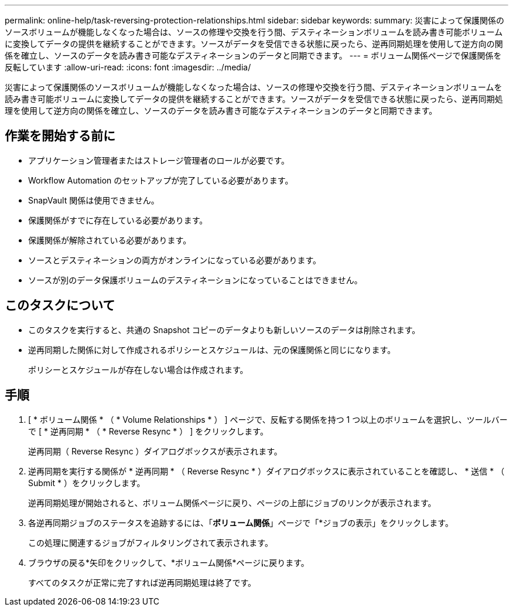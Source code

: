 ---
permalink: online-help/task-reversing-protection-relationships.html 
sidebar: sidebar 
keywords:  
summary: 災害によって保護関係のソースボリュームが機能しなくなった場合は、ソースの修理や交換を行う間、デスティネーションボリュームを読み書き可能ボリュームに変換してデータの提供を継続することができます。ソースがデータを受信できる状態に戻ったら、逆再同期処理を使用して逆方向の関係を確立し、ソースのデータを読み書き可能なデスティネーションのデータと同期できます。 
---
= ボリューム関係ページで保護関係を反転しています
:allow-uri-read: 
:icons: font
:imagesdir: ../media/


[role="lead"]
災害によって保護関係のソースボリュームが機能しなくなった場合は、ソースの修理や交換を行う間、デスティネーションボリュームを読み書き可能ボリュームに変換してデータの提供を継続することができます。ソースがデータを受信できる状態に戻ったら、逆再同期処理を使用して逆方向の関係を確立し、ソースのデータを読み書き可能なデスティネーションのデータと同期できます。



== 作業を開始する前に

* アプリケーション管理者またはストレージ管理者のロールが必要です。
* Workflow Automation のセットアップが完了している必要があります。
* SnapVault 関係は使用できません。
* 保護関係がすでに存在している必要があります。
* 保護関係が解除されている必要があります。
* ソースとデスティネーションの両方がオンラインになっている必要があります。
* ソースが別のデータ保護ボリュームのデスティネーションになっていることはできません。




== このタスクについて

* このタスクを実行すると、共通の Snapshot コピーのデータよりも新しいソースのデータは削除されます。
* 逆再同期した関係に対して作成されるポリシーとスケジュールは、元の保護関係と同じになります。
+
ポリシーとスケジュールが存在しない場合は作成されます。





== 手順

. [ * ボリューム関係 * （ * Volume Relationships * ） ] ページで、反転する関係を持つ 1 つ以上のボリュームを選択し、ツールバーで [ * 逆再同期 * （ * Reverse Resync * ） ] をクリックします。
+
逆再同期（ Reverse Resync ）ダイアログボックスが表示されます。

. 逆再同期を実行する関係が * 逆再同期 * （ Reverse Resync * ）ダイアログボックスに表示されていることを確認し、 * 送信 * （ Submit * ）をクリックします。
+
逆再同期処理が開始されると、ボリューム関係ページに戻り、ページの上部にジョブのリンクが表示されます。

. 各逆再同期ジョブのステータスを追跡するには、「*ボリューム関係*」ページで「*ジョブの表示」をクリックします。
+
この処理に関連するジョブがフィルタリングされて表示されます。

. ブラウザの戻る*矢印をクリックして、*ボリューム関係*ページに戻ります。
+
すべてのタスクが正常に完了すれば逆再同期処理は終了です。


